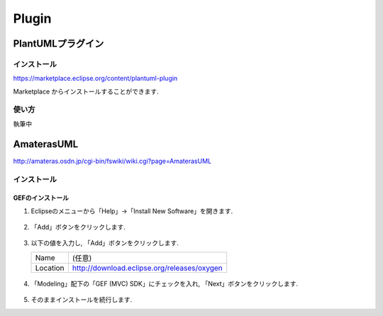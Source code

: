 ========
 Plugin
========

PlantUMLプラグイン
==================

インストール
------------

https://marketplace.eclipse.org/content/plantuml-plugin

Marketplace からインストールすることができます.

.. figure:: images/plantuml_plugin.png


使い方
------

執筆中

AmaterasUML
===========

http://amateras.osdn.jp/cgi-bin/fswiki/wiki.cgi?page=AmaterasUML


インストール
------------

GEFのインストール
~~~~~~~~~~~~~~~~~
#. Eclipseのメニューから「Help」→「Install New Software」を開きます.

   .. figure:: images/install_new_software.png

#. 「Add」ボタンをクリックします.

   .. figure:: images/install_new_software_add.png

#. 以下の値を入力し, 「Add」ボタンをクリックします.

   .. list-table::
      
      * - Name
        - (任意)
      * - Location
        - http://download.eclipse.org/releases/oxygen

   .. figure:: images/add_location_url.png

#. 「Modeling」配下の「GEF (MVC) SDK」にチェックを入れ,
   「Next」ボタンをクリックします.

   .. figure:: images/select_gef.png

#. そのままインストールを続行します.
